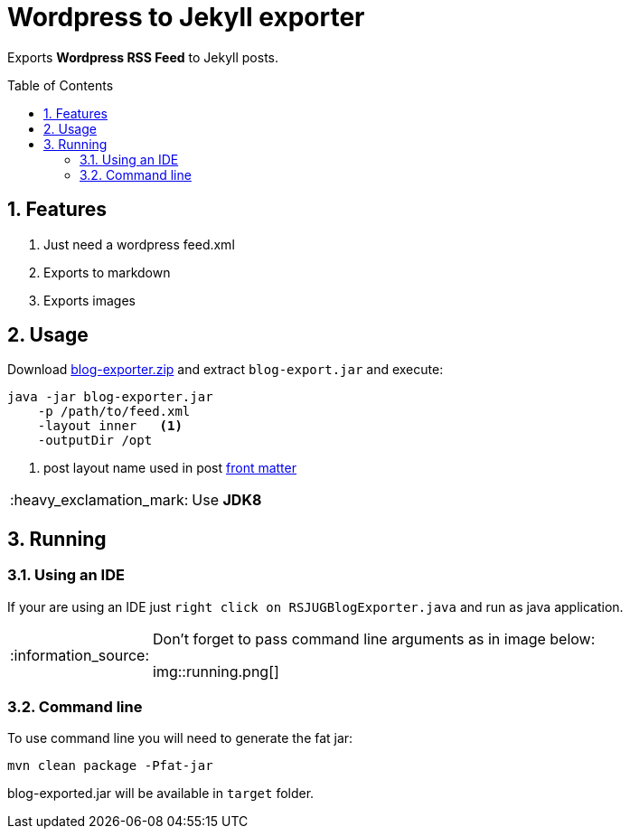 = Wordpress to Jekyll exporter
:page-layout: base
:toc: preamble
:source-language: java
:icons: font
:linkattrs:
:sectanchors:
:sectlink:
:numbered:
:imagesdir: img
:doctype: book
:tip-caption: :bulb:
:note-caption: :information_source:
:important-caption: :heavy_exclamation_mark:
:caution-caption: :fire:
:warning-caption: :warning:

Exports *Wordpress RSS Feed* to Jekyll posts.


== Features

. Just need a wordpress feed.xml
. Exports to markdown
. Exports images


== Usage

Download https://github.com/rsjug/blog-exporter/files/566826/blog-exporter.zip[blog-exporter.zip^] and extract `blog-export.jar` and execute:

----
java -jar blog-exporter.jar
    -p /path/to/feed.xml
    -layout inner   <1>
    -outputDir /opt
----
<1> post layout name used in post http://jekyllrb.com/docs/frontmatter/[front matter^]

IMPORTANT: Use *JDK8*


== Running

=== Using an IDE
If your are using an IDE just `right click on RSJUGBlogExporter.java` and run as java application.

[NOTE]
====
Don't forget to pass command line arguments as in image below:

img::running.png[]
====

=== Command line

To use command line you will need to generate the fat jar:

----
mvn clean package -Pfat-jar
----

blog-exported.jar will be available in `target` folder.




